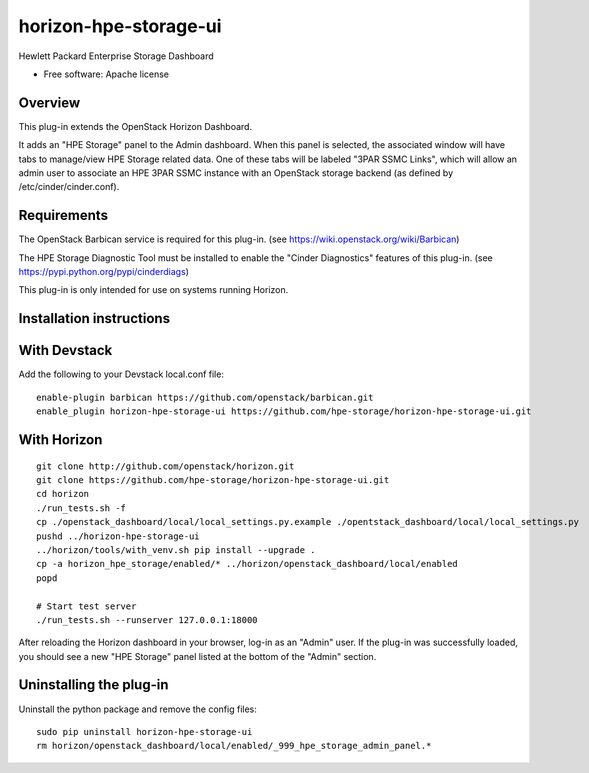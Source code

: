 ===============================
horizon-hpe-storage-ui
===============================

Hewlett Packard Enterprise Storage Dashboard

* Free software: Apache license

Overview
---------

This plug-in extends the OpenStack Horizon Dashboard.

It adds an "HPE Storage" panel to the Admin dashboard. When this panel is selected,
the associated window will have tabs to manage/view HPE Storage related data. One of
these tabs will be labeled "3PAR SSMC Links", which will allow an admin user
to associate an HPE 3PAR SSMC instance with an OpenStack storage backend (as defined
by /etc/cinder/cinder.conf).

Requirements
------------

The OpenStack Barbican service is required for this plug-in.
(see https://wiki.openstack.org/wiki/Barbican)

The HPE Storage Diagnostic Tool must be installed to enable the "Cinder Diagnostics" features of this plug-in.
(see https://pypi.python.org/pypi/cinderdiags)

This plug-in is only intended for use on systems running Horizon.

Installation instructions
-------------------------

With Devstack
-------------

Add the following to your Devstack local.conf file::

    enable-plugin barbican https://github.com/openstack/barbican.git
    enable_plugin horizon-hpe-storage-ui https://github.com/hpe-storage/horizon-hpe-storage-ui.git

With Horizon
------------
::

    git clone http://github.com/openstack/horizon.git
    git clone https://github.com/hpe-storage/horizon-hpe-storage-ui.git
    cd horizon
    ./run_tests.sh -f
    cp ./openstack_dashboard/local/local_settings.py.example ./opentstack_dashboard/local/local_settings.py
    pushd ../horizon-hpe-storage-ui
    ../horizon/tools/with_venv.sh pip install --upgrade .
    cp -a horizon_hpe_storage/enabled/* ../horizon/openstack_dashboard/local/enabled
    popd

    # Start test server
    ./run_tests.sh --runserver 127.0.0.1:18000


After reloading the Horizon dashboard in your browser, log-in as an "Admin" user. If the plug-in
was successfully loaded, you should see a new "HPE Storage" panel listed at the bottom of the "Admin"
section.

Uninstalling the plug-in
------------------------

Uninstall the python package and remove the config files::

    sudo pip uninstall horizon-hpe-storage-ui
    rm horizon/openstack_dashboard/local/enabled/_999_hpe_storage_admin_panel.*



